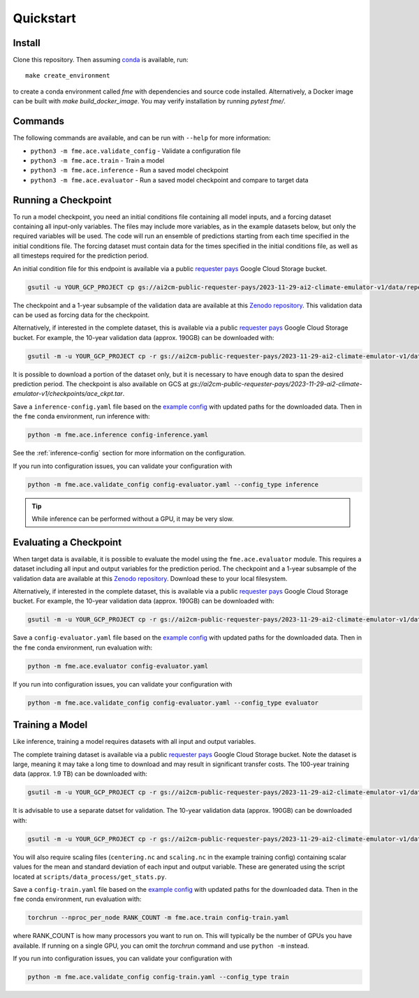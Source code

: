 ==========
Quickstart
==========

Install
=======

Clone this repository. Then assuming `conda`_ is available, run::

    make create_environment

to create a conda environment called `fme` with dependencies and source code installed. Alternatively, a Docker image can be built with `make build_docker_image`. You may verify installation by running `pytest fme/`.

.. _conda: https://docs.conda.io/en/latest/

Commands
========

The following commands are available, and can be run with ``--help`` for more information:

- ``python3 -m fme.ace.validate_config`` - Validate a configuration file
- ``python3 -m fme.ace.train`` - Train a model
- ``python3 -m fme.ace.inference`` - Run a saved model checkpoint
- ``python3 -m fme.ace.evaluator`` - Run a saved model checkpoint and compare to target data

Running a Checkpoint
====================

To run a model checkpoint, you need an initial conditions file containing all model inputs, and a forcing dataset containing all input-only variables.
The files may include more variables, as in the example datasets below, but only the required variables will be used.
The code will run an ensemble of predictions starting from each time specified in the initial conditions file.
The forcing dataset must contain data for the times specified in the initial conditions file, as well as all timesteps required for the prediction period.

An initial condition file for this endpoint is available via a public `requester pays`_ Google Cloud Storage bucket.

.. code-block:: bash

    gsutil -u YOUR_GCP_PROJECT cp gs://ai2cm-public-requester-pays/2023-11-29-ai2-climate-emulator-v1/data/repeating-climSST-1deg-netCDFs/initial_condition/ic_0011_2021010100.nc initial_condition.nc

The checkpoint and a 1-year subsample of the validation data are available at this `Zenodo repository`_.
This validation data can be used as forcing data for the checkpoint.

Alternatively, if interested in the complete dataset, this is available via a public `requester pays`_ Google Cloud Storage bucket.
For example, the 10-year validation data (approx. 190GB) can be downloaded with:

.. code-block:: bash

    gsutil -m -u YOUR_GCP_PROJECT cp -r gs://ai2cm-public-requester-pays/2023-11-29-ai2-climate-emulator-v1/data/repeating-climSST-1deg-netCDFs/validation .

It is possible to download a portion of the dataset only, but it is necessary to have enough data to span the desired prediction period. The checkpoint is also available on GCS at `gs://ai2cm-public-requester-pays/2023-11-29-ai2-climate-emulator-v1/checkpoints/ace_ckpt.tar`.

.. _Zenodo repository: https://zenodo.org/doi/10.5281/zenodo.10791086
.. _requester pays: https://cloud.google.com/storage/docs/requester-pays

Save a ``inference-config.yaml`` file based on the `example config <inference-config>`_ with updated paths for the downloaded data.
Then in the ``fme`` conda environment, run inference with:

.. code-block:: bash

    python -m fme.ace.inference config-inference.yaml

See the :ref:`inference-config` section for more information on the configuration.


If you run into configuration issues, you can validate your configuration with

.. code-block:: bash

    python -m fme.ace.validate_config config-evaluator.yaml --config_type inference

.. tip::

    While inference can be performed without a GPU, it may be very slow.

Evaluating a Checkpoint
=======================

When target data is available, it is possible to evaluate the model using the ``fme.ace.evaluator`` module.
This requires a dataset including all input and output variables for the prediction period.
The checkpoint and a 1-year subsample of the validation data are available at this `Zenodo repository`_.
Download these to your local filesystem.

Alternatively, if interested in the complete dataset, this is available via a public `requester pays`_ Google Cloud Storage bucket.
For example, the 10-year validation data (approx. 190GB) can be downloaded with:

.. code-block:: bash

    gsutil -m -u YOUR_GCP_PROJECT cp -r gs://ai2cm-public-requester-pays/2023-11-29-ai2-climate-emulator-v1/data/repeating-climSST-1deg-netCDFs/validation .

Save a ``config-evaluator.yaml`` file based on the `example config <evaluator-config>`_ with updated paths for the downloaded data.
Then in the ``fme`` conda environment, run evaluation with:

.. code-block:: bash

    python -m fme.ace.evaluator config-evaluator.yaml

If you run into configuration issues, you can validate your configuration with

.. code-block:: bash

    python -m fme.ace.validate_config config-evaluator.yaml --config_type evaluator

Training a Model
================

Like inference, training a model requires datasets with all input and output variables.

The complete training dataset is available via a public `requester pays`_ Google Cloud Storage bucket.
Note the dataset is large, meaning it may take a long time to download and may result in significant transfer costs.
The 100-year training data (approx. 1.9 TB) can be downloaded with:

.. code-block:: bash

    gsutil -m -u YOUR_GCP_PROJECT cp -r gs://ai2cm-public-requester-pays/2023-11-29-ai2-climate-emulator-v1/data/repeating-climSST-1deg-netCDFs/train .

It is advisable to use a separate datset for validation.
The 10-year validation data (approx. 190GB) can be downloaded with:

.. code-block:: bash

    gsutil -m -u YOUR_GCP_PROJECT cp -r gs://ai2cm-public-requester-pays/2023-11-29-ai2-climate-emulator-v1/data/repeating-climSST-1deg-netCDFs/validation .

You will also require scaling files (``centering.nc`` and ``scaling.nc`` in the example training config) containing scalar values for the mean and standard deviation of each input and output variable.
These are generated using the script located at ``scripts/data_process/get_stats.py``.

.. testcode::
   :hide:

   from fme.ace import TrainConfig
   import yaml
   import dacite

   with open('train-config.yaml', 'r') as f:
      config_dict = yaml.safe_load(f)

   config = dacite.from_dict(
      TrainConfig,
      data=config_dict,
      config=dacite.Config(strict=True)
   )
   # These are referenced in the paragraph just above, if they change then
   # update both the docs and this test!
   print(config.stepper.normalization.global_means_path)
   print(config.stepper.normalization.global_stds_path)

.. testoutput::
   :hide:

   centering.nc
   scaling.nc

Save a ``config-train.yaml`` file based on the `example config <train-config>`_ with updated paths for the downloaded data.
Then in the ``fme`` conda environment, run evaluation with:

.. code-block:: bash

    torchrun --nproc_per_node RANK_COUNT -m fme.ace.train config-train.yaml

where RANK_COUNT is how many processors you want to run on.
This will typically be the number of GPUs you have available.
If running on a single GPU, you can omit the `torchrun` command and use ``python -m`` instead.

If you run into configuration issues, you can validate your configuration with

.. code-block:: bash

    python -m fme.ace.validate_config config-train.yaml --config_type train
